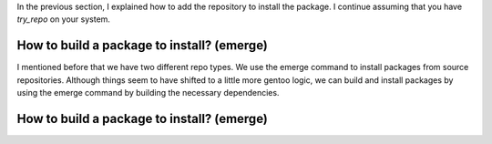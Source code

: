 .. -*- coding: utf-8 -*-

In the previous section, I explained how to add the repository to install the package. I continue assuming \
that you have `try_repo` on your system.

===========================================
How to build a package to install? (emerge)
===========================================

I mentioned before that we have two different repo types. We use the emerge command to install packages \
from source repositories. Although things seem to have shifted to a little more gentoo logic, we can build \
and install packages by using the emerge command by building the necessary dependencies.


===========================================
How to build a package to install? (emerge)
===========================================

